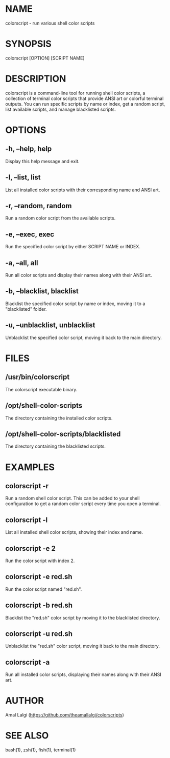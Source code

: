 * NAME
colorscript - run various shell color scripts

* SYNOPSIS
colorscript [OPTION] [SCRIPT NAME]

* DESCRIPTION
colorscript is a command-line tool for running shell color scripts, a collection of terminal color scripts that provide ANSI art or colorful terminal outputs. You can run specific scripts by name or index, get a random script, list available scripts, and manage blacklisted scripts.

* OPTIONS
** -h, --help, help
    Display this help message and exit.
** -l, --list, list
    List all installed color scripts with their corresponding name and ANSI art.
** -r, --random, random
    Run a random color script from the available scripts.
** -e, --exec, exec
    Run the specified color script by either SCRIPT NAME or INDEX.
** -a, --all, all
    Run all color scripts and display their names along with their ANSI art.
** -b, --blacklist, blacklist
    Blacklist the specified color script by name or index, moving it to a "blacklisted" folder.
** -u, --unblacklist, unblacklist
    Unblacklist the specified color script, moving it back to the main directory.

* FILES
** /usr/bin/colorscript
    The colorscript executable binary.
** /opt/shell-color-scripts
    The directory containing the installed color scripts.
** /opt/shell-color-scripts/blacklisted
    The directory containing the blacklisted scripts.

* EXAMPLES
** colorscript -r
    Run a random shell color script. This can be added to your shell configuration to get a random color script every time you open a terminal.
** colorscript -l
    List all installed shell color scripts, showing their index and name.
** colorscript -e 2
    Run the color script with index 2.
** colorscript -e red.sh
    Run the color script named "red.sh".
** colorscript -b red.sh
    Blacklist the "red.sh" color script by moving it to the blacklisted directory.
** colorscript -u red.sh
    Unblacklist the "red.sh" color script, moving it back to the main directory.
** colorscript -a
    Run all installed color scripts, displaying their names along with their ANSI art.

* AUTHOR
Amal Lalgi (https://github.com/theamallalgi/colorscripts)

* SEE ALSO
bash(1), zsh(1), fish(1), terminal(1)
